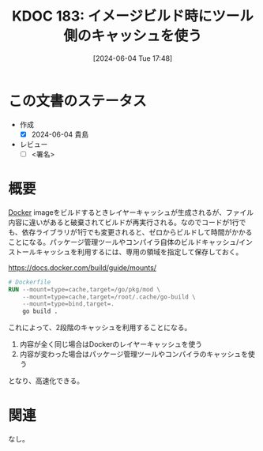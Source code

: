 :properties:
:ID: 20240604T174816
:end:
#+title:      KDOC 183: イメージビルド時にツール側のキャッシュを使う
#+date:       [2024-06-04 Tue 17:48]
#+filetags:   :draft:code:
#+identifier: 20240604T174816

# (denote-rename-file-using-front-matter (buffer-file-name) 0)
# (save-excursion (while (re-search-backward ":draft" nil t) (replace-match "")))
# (flush-lines "^\\#\s.+?")

# ====ポリシー。
# 1ファイル1アイデア。
# 1ファイルで内容を完結させる。
# 常にほかのエントリとリンクする。
# 自分の言葉を使う。
# 参考文献を残しておく。
# 文献メモの場合は、感想と混ぜないこと。1つのアイデアに反する
# ツェッテルカステンの議論に寄与するか
# 頭のなかやツェッテルカステンにある問いとどのようにかかわっているか
# エントリ間の接続を発見したら、接続エントリを追加する。カード間にあるリンクの関係を説明するカード。
# アイデアがまとまったらアウトラインエントリを作成する。リンクをまとめたエントリ。
# エントリを削除しない。古いカードのどこが悪いかを説明する新しいカードへのリンクを追加する。
# 恐れずにカードを追加する。無意味の可能性があっても追加しておくことが重要。

# ====永久保存メモのルール。
# 自分の言葉で書く。
# 後から読み返して理解できる。
# 他のメモと関連付ける。
# ひとつのメモにひとつのことだけを書く。
# メモの内容は1枚で完結させる。
# 論文の中に組み込み、公表できるレベルである。

# ====価値があるか。
# その情報がどういった文脈で使えるか。
# どの程度重要な情報か。
# そのページのどこが本当に必要な部分なのか。

* この文書のステータス
- 作成
  - [X] 2024-06-04 貴島
- レビュー
  - [ ] <署名>
# (progn (kill-line -1) (insert (format "  - [X] %s 貴島" (format-time-string "%Y-%m-%d"))))

# 関連をつけた。
# タイトルがフォーマット通りにつけられている。
# 内容をブラウザに表示して読んだ(作成とレビューのチェックは同時にしない)。
# 文脈なく読めるのを確認した。
# おばあちゃんに説明できる。
# いらない見出しを削除した。
# タグを適切にした。
# すべてのコメントを削除した。
* 概要
# 本文(タイトルをつける)。

[[id:1658782a-d331-464b-9fd7-1f8233b8b7f8][Docker]] imageをビルドするときレイヤーキャッシュが生成されるが、ファイル内容に違いがあると破棄されてビルドが再実行される。なのでコードが1行でも、依存ライブラリが1行でも変更されると、ゼロからビルドして時間がかかることになる。パッケージ管理ツールやコンパイラ自体のビルドキャッシュ/インストールキャッシュを利用するには、専用の領域を指定して保存しておく。

#+caption: https://docs.docker.com/build/guide/mounts/
#+begin_src dockerfile
  # Dockerfile
  RUN --mount=type=cache,target=/go/pkg/mod \
      --mount=type=cache,target=/root/.cache/go-build \
      --mount=type=bind,target=.
      go build .
#+end_src

これによって、2段階のキャッシュを利用することになる。

1. 内容が全く同じ場合はDockerのレイヤーキャッシュを使う
2. 内容が変わった場合はパッケージ管理ツールやコンパイラのキャッシュを使う

となり、高速化できる。

* 関連
# 関連するエントリ。なぜ関連させたか理由を書く。意味のあるつながりを意識的につくる。
# この事実は自分のこのアイデアとどう整合するか。
# この現象はあの理論でどう説明できるか。
# ふたつのアイデアは互いに矛盾するか、互いを補っているか。
# いま聞いた内容は以前に聞いたことがなかったか。
# メモ y についてメモ x はどういう意味か。
なし。
